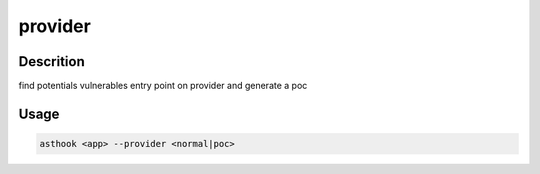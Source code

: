 provider
==========

Descrition
##########

find potentials vulnerables entry point on provider and generate a poc

Usage
#####

.. code-block:: bash

  asthook <app> --provider <normal|poc>

..
.. asciinema:: Provider.cast
  :preload:
